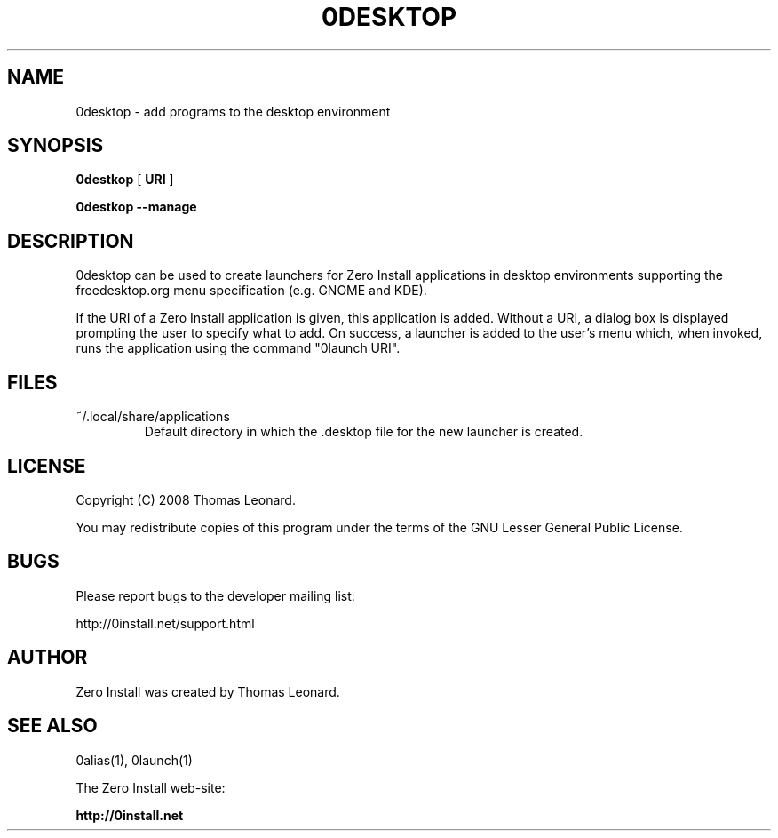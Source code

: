 .TH 0DESKTOP 1 "2008" "Thomas Leonard" ""
.SH NAME
0desktop \- add programs to the desktop environment

.SH SYNOPSIS

.B 0destkop
[ \fBURI\fP ]

.B 0destkop --manage

.SH DESCRIPTION
.PP
0desktop can be used to create launchers for Zero Install applications in
desktop environments supporting the freedesktop.org menu specification (e.g.
GNOME and KDE).

.PP
If the URI of a Zero Install application is given, this application is added.
Without a URI, a dialog box is displayed prompting the user to specify what to add.
On success, a launcher is added to the user's menu which, when invoked, runs
the application using the command "0launch URI".

.SH FILES

.IP "~/.local/share/applications"
Default directory in which the .desktop file for the new launcher is created.

.SH LICENSE
.PP
Copyright (C) 2008 Thomas Leonard.

.PP
You may redistribute copies of this program under the terms of the GNU Lesser General Public License.

.SH BUGS
.PP
Please report bugs to the developer mailing list:

http://0install.net/support.html

.SH AUTHOR
.PP
Zero Install was created by Thomas Leonard.

.SH SEE ALSO
0alias(1), 0launch(1)
.PP
The Zero Install web-site:

.B http://0install.net
